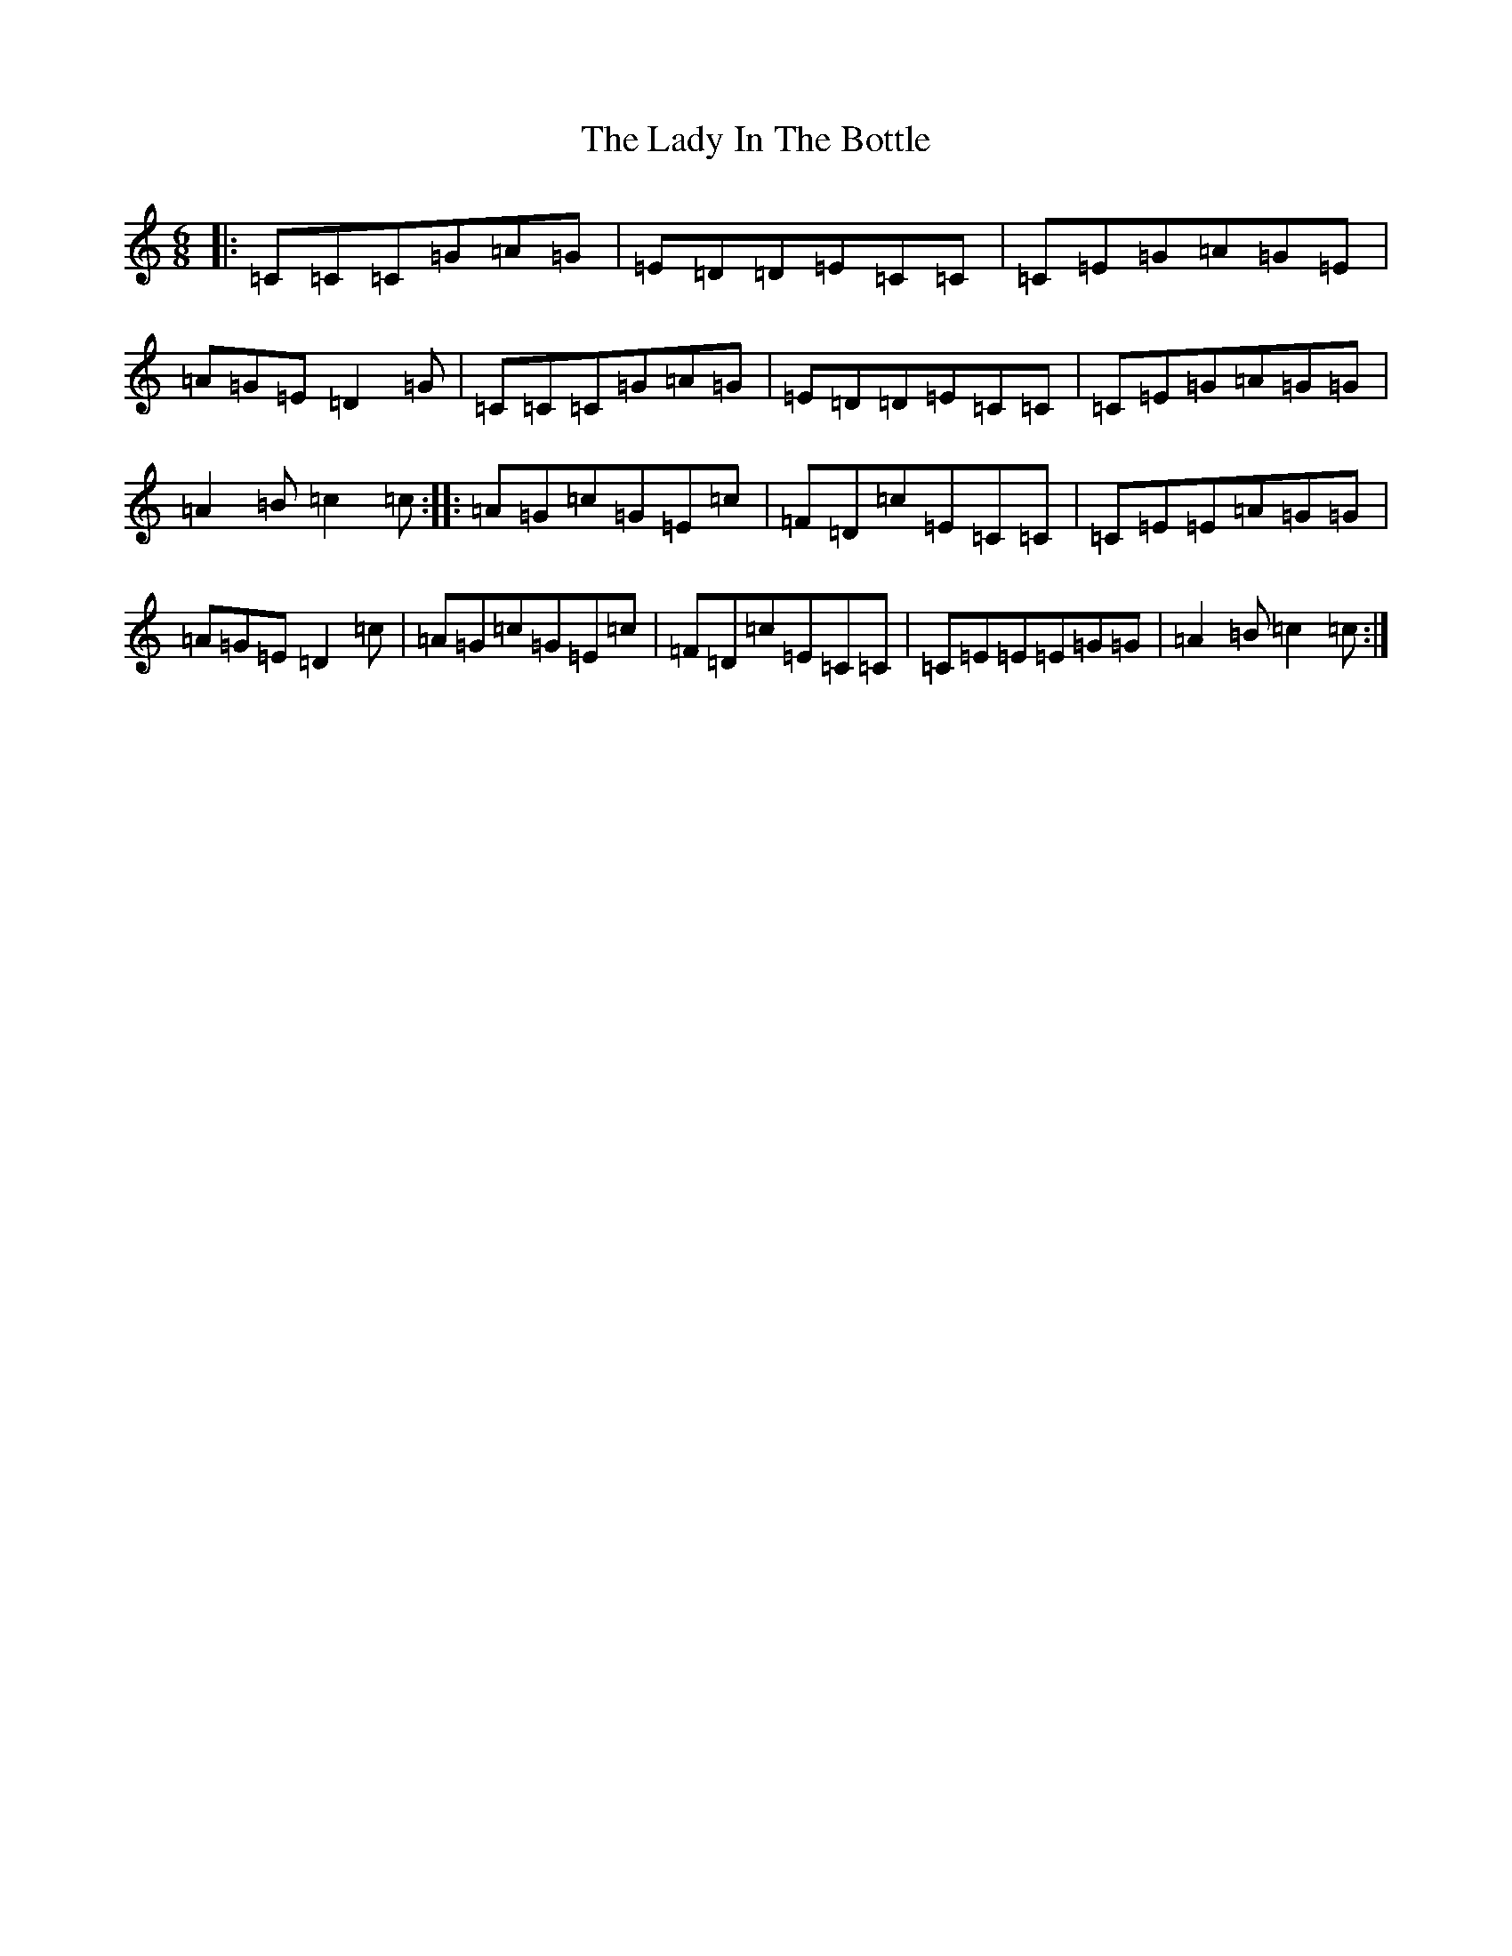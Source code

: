 X: 11907
T: Lady In The Bottle, The
S: https://thesession.org/tunes/8057#setting8057
Z: G Major
R: jig
M: 6/8
L: 1/8
K: C Major
|:=C=C=C=G=A=G|=E=D=D=E=C=C|=C=E=G=A=G=E|=A=G=E=D2=G|=C=C=C=G=A=G|=E=D=D=E=C=C|=C=E=G=A=G=G|=A2=B=c2=c:||:=A=G=c=G=E=c|=F=D=c=E=C=C|=C=E=E=A=G=G|=A=G=E=D2=c|=A=G=c=G=E=c|=F=D=c=E=C=C|=C=E=E=E=G=G|=A2=B=c2=c:|
